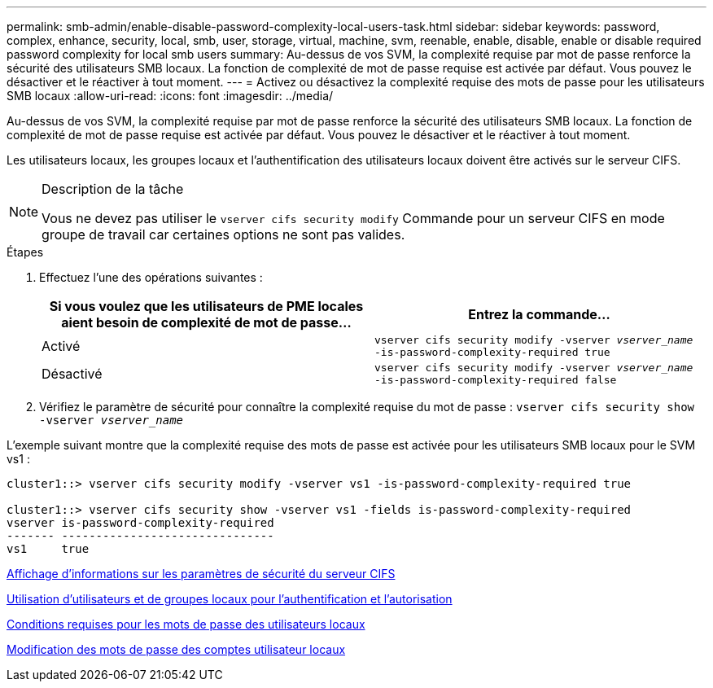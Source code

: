 ---
permalink: smb-admin/enable-disable-password-complexity-local-users-task.html 
sidebar: sidebar 
keywords: password, complex, enhance, security, local, smb, user, storage, virtual, machine, svm, reenable, enable, disable, enable or disable required password complexity for local smb users 
summary: Au-dessus de vos SVM, la complexité requise par mot de passe renforce la sécurité des utilisateurs SMB locaux. La fonction de complexité de mot de passe requise est activée par défaut. Vous pouvez le désactiver et le réactiver à tout moment. 
---
= Activez ou désactivez la complexité requise des mots de passe pour les utilisateurs SMB locaux
:allow-uri-read: 
:icons: font
:imagesdir: ../media/


[role="lead"]
Au-dessus de vos SVM, la complexité requise par mot de passe renforce la sécurité des utilisateurs SMB locaux. La fonction de complexité de mot de passe requise est activée par défaut. Vous pouvez le désactiver et le réactiver à tout moment.

Les utilisateurs locaux, les groupes locaux et l'authentification des utilisateurs locaux doivent être activés sur le serveur CIFS.

[NOTE]
.Description de la tâche
====
Vous ne devez pas utiliser le `vserver cifs security modify` Commande pour un serveur CIFS en mode groupe de travail car certaines options ne sont pas valides.

====
.Étapes
. Effectuez l'une des opérations suivantes :
+
|===
| Si vous voulez que les utilisateurs de PME locales aient besoin de complexité de mot de passe... | Entrez la commande... 


 a| 
Activé
 a| 
`vserver cifs security modify -vserver _vserver_name_ -is-password-complexity-required true`



 a| 
Désactivé
 a| 
`vserver cifs security modify -vserver _vserver_name_ -is-password-complexity-required false`

|===
. Vérifiez le paramètre de sécurité pour connaître la complexité requise du mot de passe : `vserver cifs security show -vserver _vserver_name_`


L'exemple suivant montre que la complexité requise des mots de passe est activée pour les utilisateurs SMB locaux pour le SVM vs1 :

[listing]
----
cluster1::> vserver cifs security modify -vserver vs1 -is-password-complexity-required true

cluster1::> vserver cifs security show -vserver vs1 -fields is-password-complexity-required
vserver is-password-complexity-required
------- -------------------------------
vs1     true
----
xref:display-server-security-settings-task.adoc[Affichage d'informations sur les paramètres de sécurité du serveur CIFS]

xref:local-users-groups-concepts-concept.adoc[Utilisation d'utilisateurs et de groupes locaux pour l'authentification et l'autorisation]

xref:requirements-local-user-passwords-concept.adoc[Conditions requises pour les mots de passe des utilisateurs locaux]

xref:change-local-user-account-passwords-task.adoc[Modification des mots de passe des comptes utilisateur locaux]
